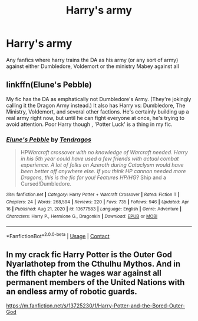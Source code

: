 #+TITLE: Harry's army

* Harry's army
:PROPERTIES:
:Author: MrMakoChan
:Score: 13
:DateUnix: 1618771593.0
:DateShort: 2021-Apr-18
:FlairText: Request
:END:
Any fanfics where harry trains the DA as his army (or any sort of army) against either Dumbledore, Voldemort or the ministry Mabey against all


** linkffn(Elune's Pebble)

My fic has the DA as emphatically not Dumbledore's Army. (They're jokingly calling it the Dragon Army instead.) It also has Harry vs: Dumbledore, The Ministry, Voldemort, and several other factions. He's certainly building up a real army right now, but until he can fight everyone at once, he's trying to avoid attention. Poor Harry though , 'Potter Luck' is a thing in my fic.
:PROPERTIES:
:Author: Tendragos
:Score: 1
:DateUnix: 1618798122.0
:DateShort: 2021-Apr-19
:END:

*** [[https://www.fanfiction.net/s/13677583/1/][*/Elune's Pebble/*]] by [[https://www.fanfiction.net/u/6784476/Tendragos][/Tendragos/]]

#+begin_quote
  HP/Warcraft crossover with no knowledge of Warcraft needed. Harry in his 5th year could have used a few friends with actual combat experience. A lot of folks on Azeroth during Cataclysm would have been better off anywhere else. If you think HP cannon needed more Dragons, this is the fic for you! Features HP/HG/? Ship and a Cursed!Dumbledore.
#+end_quote

^{/Site/:} ^{fanfiction.net} ^{*|*} ^{/Category/:} ^{Harry} ^{Potter} ^{+} ^{Warcraft} ^{Crossover} ^{*|*} ^{/Rated/:} ^{Fiction} ^{T} ^{*|*} ^{/Chapters/:} ^{24} ^{*|*} ^{/Words/:} ^{268,594} ^{*|*} ^{/Reviews/:} ^{220} ^{*|*} ^{/Favs/:} ^{735} ^{*|*} ^{/Follows/:} ^{946} ^{*|*} ^{/Updated/:} ^{Apr} ^{16} ^{*|*} ^{/Published/:} ^{Aug} ^{21,} ^{2020} ^{*|*} ^{/id/:} ^{13677583} ^{*|*} ^{/Language/:} ^{English} ^{*|*} ^{/Genre/:} ^{Adventure} ^{*|*} ^{/Characters/:} ^{Harry} ^{P.,} ^{Hermione} ^{G.,} ^{Dragonkin} ^{*|*} ^{/Download/:} ^{[[http://www.ff2ebook.com/old/ffn-bot/index.php?id=13677583&source=ff&filetype=epub][EPUB]]} ^{or} ^{[[http://www.ff2ebook.com/old/ffn-bot/index.php?id=13677583&source=ff&filetype=mobi][MOBI]]}

--------------

*FanfictionBot*^{2.0.0-beta} | [[https://github.com/FanfictionBot/reddit-ffn-bot/wiki/Usage][Usage]] | [[https://www.reddit.com/message/compose?to=tusing][Contact]]
:PROPERTIES:
:Author: FanfictionBot
:Score: 1
:DateUnix: 1618798146.0
:DateShort: 2021-Apr-19
:END:


** In my crack fic Harry Potter is the Outer God Nyarlathotep from the Cthulhu Mythos. And in the fifth chapter he wages war against all permanent members of the United Nations with an endless army of robotic guards.

[[https://m.fanfiction.net/s/13725230/1/Harry-Potter-and-the-Bored-Outer-God]]
:PROPERTIES:
:Author: Daemon_Sultan
:Score: 0
:DateUnix: 1618779403.0
:DateShort: 2021-Apr-19
:END:

